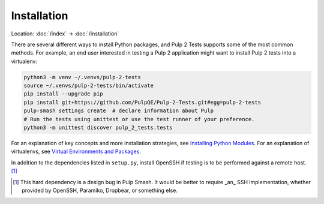 Installation
============

Location: :doc:`/index` → :doc:`/installation`

There are several different ways to install Python packages, and Pulp 2 Tests
supports some of the most common methods. For example, an end user interested in
testing a Pulp 2 application might want to install Pulp 2 tests into a
virtualenv:

.. code-block:: sh

    python3 -m venv ~/.venvs/pulp-2-tests
    source ~/.venvs/pulp-2-tests/bin/activate
    pip install --upgrade pip
    pip install git+https://github.com/PulpQE/Pulp-2-Tests.git#egg=pulp-2-tests
    pulp-smash settings create  # declare information about Pulp
    # Run the tests using unittest or use the test runner of your preference.
    python3 -m unittest discover pulp_2_tests.tests 

For an explanation of key concepts and more installation strategies, see
`Installing Python Modules`_. For an explanation of virtualenvs, see `Virtual
Environments and Packages`_.

In addition to the dependencies listed in ``setup.py``, install OpenSSH if
testing is to be performed against a remote host. [1]_

.. [1] This hard dependency is a design bug in Pulp Smash. It would be better to
    require _an_ SSH implementation, whether provided by OpenSSH, Paramiko,
    Dropbear, or something else.

.. _Installing Python Modules: https://docs.python.org/3/installing/
.. _Virtual Environments and Packages: https://docs.python.org/3/tutorial/venv.html
